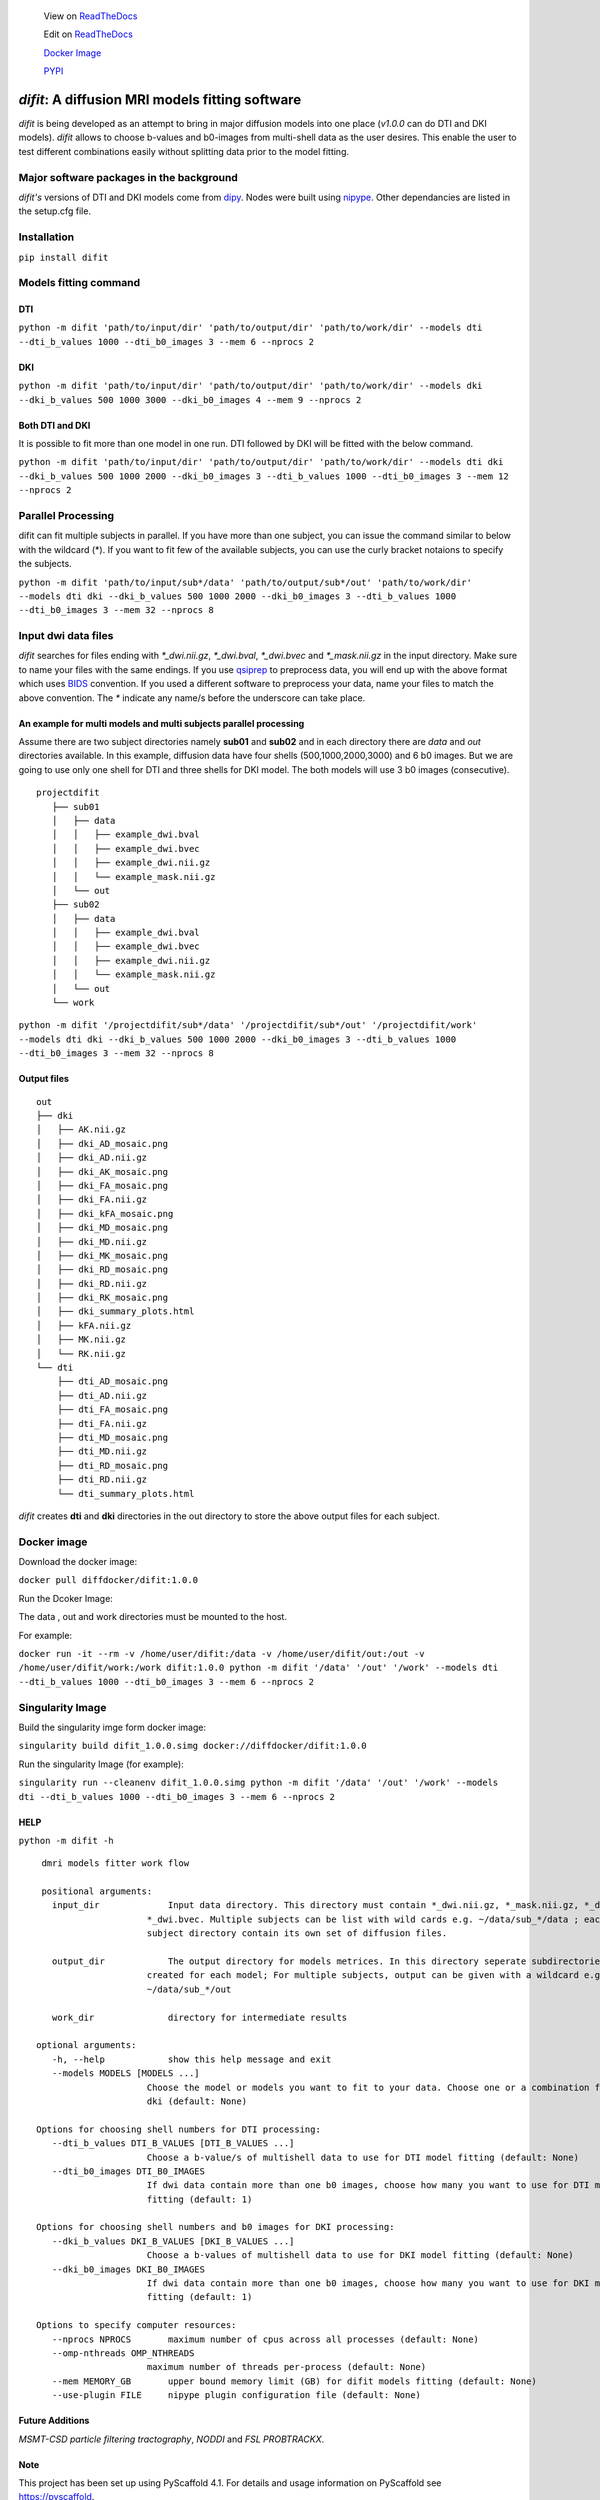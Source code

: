 
    
    View on `ReadTheDocs <https://difit.readthedocs.io/en/latest/readme.html>`_
    
    Edit on `ReadTheDocs <https://github.com/kodiweera/difit>`_
    
    `Docker Image <https://hub.docker.com/r/diffdocker/difit>`_
    
    `PYPI <https://pypi.org/project/difit/>`_
    
*difit*: **A diffusion MRI models fitting software**
====================================================

*difit* is being developed as an attempt to bring in major diffusion models into one place (*v1.0.0* can do DTI and DKI models). *difit* allows to choose b-values and b0-images from multi-shell data as the user desires. This enable the user to test different combinations easily without splitting data prior to the model fitting.

Major software packages in the background
-----------------------------------------
*difit's* versions of DTI and DKI models come from `dipy <https://dipy.org/>`_. Nodes were built using `nipype <https://nipype.readthedocs.io/en/latest/>`_. Other dependancies are listed in the setup.cfg file. 

Installation
------------
``pip install difit``

Models fitting command
-------------------------

DTI
***
``python -m difit 'path/to/input/dir' 'path/to/output/dir' 'path/to/work/dir' --models dti --dti_b_values 1000 --dti_b0_images 3 --mem 6 --nprocs 2``

DKI
***
``python -m difit 'path/to/input/dir' 'path/to/output/dir' 'path/to/work/dir' --models dki --dki_b_values 500 1000 3000 --dki_b0_images 4 --mem 9 --nprocs 2``

Both DTI and DKI
****************
It is possible to fit more than one model in one run. DTI followed by DKI will be fitted with the below command.

``python -m difit 'path/to/input/dir' 'path/to/output/dir' 'path/to/work/dir' --models dti dki --dki_b_values 500 1000 2000 --dki_b0_images 3 --dti_b_values 1000 --dti_b0_images 3 --mem 12 --nprocs 2``


Parallel Processing
---------------------
difit can fit multiple subjects in parallel. If you have more than one subject, you can issue the command similar to below with the wildcard (*). If you want to fit few of the available subjects, you can use the curly bracket notaions to specify the subjects.

``python -m difit 'path/to/input/sub*/data' 'path/to/output/sub*/out' 'path/to/work/dir' --models dti dki --dki_b_values 500 1000 2000 --dki_b0_images 3 --dti_b_values 1000 --dti_b0_images 3 --mem 32 --nprocs 8``

Input dwi data files
---------------------

*difit* searches for files ending with `*_dwi.nii.gz`, `*_dwi.bval`, `*_dwi.bvec` and `*_mask.nii.gz` in the input directory. Make sure to name your files with the same endings. If you use `qsiprep <https://qsiprep.readthedocs.io/en/latest/installation.html>`_ to preprocess data, you will end up with the above format which uses `BIDS <https://bids.neuroimaging.io/>`_  convention. If you used a different software to preprocess your data, name your files to match the above convention. The `*` indicate any name/s before the underscore can take place.


An example for multi models and multi subjects parallel processing
******************************************************************
Assume there are two subject directories namely **sub01** and **sub02** and in each directory there are *data* and *out* directories available. In this example, diffusion data have four shells (500,1000,2000,3000) and 6 b0 images. But we are going to use only one shell for DTI and three shells for DKI model. The both models will use 3 b0 images (consecutive).

::

 projectdifit
    ├── sub01
    │   ├── data
    │   │   ├── example_dwi.bval
    │   │   ├── example_dwi.bvec
    │   │   ├── example_dwi.nii.gz
    │   │   └── example_mask.nii.gz
    │   └── out
    ├── sub02
    │   ├── data
    │   │   ├── example_dwi.bval
    │   │   ├── example_dwi.bvec
    │   │   ├── example_dwi.nii.gz
    │   │   └── example_mask.nii.gz
    │   └── out
    └── work


``python -m difit '/projectdifit/sub*/data' '/projectdifit/sub*/out' '/projectdifit/work' --models dti dki --dki_b_values 500 1000 2000 --dki_b0_images 3 --dti_b_values 1000 --dti_b0_images 3 --mem 32 --nprocs 8``

Output files
************
::

    out
    ├── dki
    │   ├── AK.nii.gz
    │   ├── dki_AD_mosaic.png
    │   ├── dki_AD.nii.gz
    │   ├── dki_AK_mosaic.png
    │   ├── dki_FA_mosaic.png
    │   ├── dki_FA.nii.gz
    │   ├── dki_kFA_mosaic.png
    │   ├── dki_MD_mosaic.png
    │   ├── dki_MD.nii.gz
    │   ├── dki_MK_mosaic.png
    │   ├── dki_RD_mosaic.png
    │   ├── dki_RD.nii.gz
    │   ├── dki_RK_mosaic.png
    │   ├── dki_summary_plots.html
    │   ├── kFA.nii.gz
    │   ├── MK.nii.gz
    │   └── RK.nii.gz
    └── dti
        ├── dti_AD_mosaic.png
        ├── dti_AD.nii.gz
        ├── dti_FA_mosaic.png
        ├── dti_FA.nii.gz
        ├── dti_MD_mosaic.png
        ├── dti_MD.nii.gz
        ├── dti_RD_mosaic.png
        ├── dti_RD.nii.gz
        └── dti_summary_plots.html


*difit* creates **dti** and **dki** directories in the out directory to store the above output files for each subject.

Docker image
-------------
Download the docker image:

``docker pull diffdocker/difit:1.0.0``

Run the Dcoker Image:

The data , out and work directories must be mounted to the host.

For example:

``docker run -it --rm -v /home/user/difit:/data -v /home/user/difit/out:/out -v /home/user/difit/work:/work difit:1.0.0 python -m difit '/data' '/out' '/work' --models dti --dti_b_values 1000 --dti_b0_images 3 --mem 6 --nprocs 2``



Singularity Image
------------------


Build the singularity imge form docker image:

``singularity build difit_1.0.0.simg docker://diffdocker/difit:1.0.0``

Run the singularity Image (for example):

``singularity run --cleanenv difit_1.0.0.simg python -m difit '/data' '/out' '/work' --models dti --dti_b_values 1000 --dti_b0_images 3 --mem 6 --nprocs 2``


HELP
*****
``python -m difit -h``

::

    dmri models fitter work flow

    positional arguments:
      input_dir             Input data directory. This directory must contain *_dwi.nii.gz, *_mask.nii.gz, *_dwi.bval,
                        *_dwi.bvec. Multiple subjects can be list with wild cards e.g. ~/data/sub_*/data ; each
                        subject directory contain its own set of diffusion files.

      output_dir            The output directory for models metrices. In this directory seperate subdirectories will be
                        created for each model; For multiple subjects, output can be given with a wildcard e.g.
                        ~/data/sub_*/out

      work_dir              directory for intermediate results

   optional arguments:
      -h, --help            show this help message and exit
      --models MODELS [MODELS ...]
                        Choose the model or models you want to fit to your data. Choose one or a combination from dti,
                        dki (default: None)

   Options for choosing shell numbers for DTI processing:
      --dti_b_values DTI_B_VALUES [DTI_B_VALUES ...]
                        Choose a b-value/s of multishell data to use for DTI model fitting (default: None)
      --dti_b0_images DTI_B0_IMAGES
                        If dwi data contain more than one b0 images, choose how many you want to use for DTI model
                        fitting (default: 1)

   Options for choosing shell numbers and b0 images for DKI processing:
      --dki_b_values DKI_B_VALUES [DKI_B_VALUES ...]
                        Choose a b-values of multishell data to use for DKI model fitting (default: None)
      --dki_b0_images DKI_B0_IMAGES
                        If dwi data contain more than one b0 images, choose how many you want to use for DKI model
                        fitting (default: 1)

   Options to specify computer resources:
      --nprocs NPROCS       maximum number of cpus across all processes (default: None)
      --omp-nthreads OMP_NTHREADS
                        maximum number of threads per-process (default: None)
      --mem MEMORY_GB       upper bound memory limit (GB) for difit models fitting (default: None)
      --use-plugin FILE     nipype plugin configuration file (default: None)

Future Additions
****************
*MSMT-CSD particle filtering tractography*, *NODDI* and *FSL PROBTRACKX*. 


Note
****

This project has been set up using PyScaffold 4.1. For details and usage
information on PyScaffold see https://pyscaffold.
